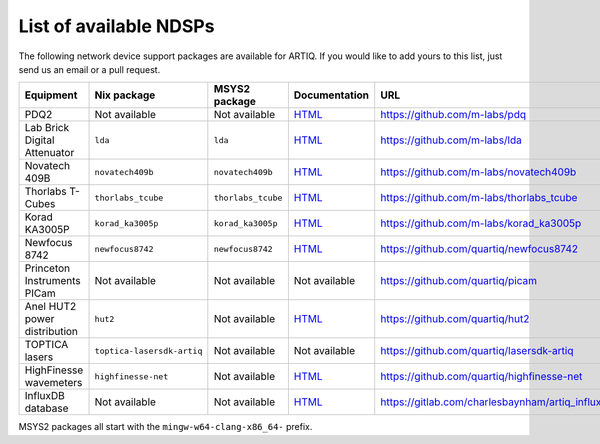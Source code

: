 List of available NDSPs
=======================

The following network device support packages are available for ARTIQ. If you would like to add yours to this list, just send us an email or a pull request.

+---------------------------------+-----------------------------------+----------------------------------+-----------------------------------------------------------------------------------------------------+--------------------------------------------------------+
| Equipment                       | Nix package                       | MSYS2 package                    | Documentation                                                                                       | URL                                                    |
+=================================+===================================+==================================+=====================================================================================================+========================================================+
| PDQ2                            | Not available                     | Not available                    | `HTML <https://pdq.readthedocs.io>`_                                                                | https://github.com/m-labs/pdq                          |
+---------------------------------+-----------------------------------+----------------------------------+-----------------------------------------------------------------------------------------------------+--------------------------------------------------------+
| Lab Brick Digital Attenuator    | ``lda``                           | ``lda``                          | `HTML <https://nixbld.m-labs.hk/job/artiq/full/lda-manual-html/latest/download/1>`_                 | https://github.com/m-labs/lda                          |
+---------------------------------+-----------------------------------+----------------------------------+-----------------------------------------------------------------------------------------------------+--------------------------------------------------------+
| Novatech 409B                   | ``novatech409b``                  | ``novatech409b``                 | `HTML <https://nixbld.m-labs.hk/job/artiq/full/novatech409b-manual-html/latest/download/1>`_        | https://github.com/m-labs/novatech409b                 |
+---------------------------------+-----------------------------------+----------------------------------+-----------------------------------------------------------------------------------------------------+--------------------------------------------------------+
| Thorlabs T-Cubes                | ``thorlabs_tcube``                | ``thorlabs_tcube``               | `HTML <https://nixbld.m-labs.hk/job/artiq/full/thorlabs_tcube-manual-html/latest/download/1>`_      | https://github.com/m-labs/thorlabs_tcube               |
+---------------------------------+-----------------------------------+----------------------------------+-----------------------------------------------------------------------------------------------------+--------------------------------------------------------+
| Korad KA3005P                   | ``korad_ka3005p``                 | ``korad_ka3005p``                | `HTML <https://nixbld.m-labs.hk/job/artiq/full/korad_ka3005p-manual-html/latest/download/1>`_       | https://github.com/m-labs/korad_ka3005p                |
+---------------------------------+-----------------------------------+----------------------------------+-----------------------------------------------------------------------------------------------------+--------------------------------------------------------+
| Newfocus 8742                   | ``newfocus8742``                  | ``newfocus8742``                 | `HTML <https://nixbld.m-labs.hk/job/artiq/full/newfocus8742-manual-html/latest/download/1>`_        | https://github.com/quartiq/newfocus8742                |
+---------------------------------+-----------------------------------+----------------------------------+-----------------------------------------------------------------------------------------------------+--------------------------------------------------------+
| Princeton Instruments PICam     | Not available                     | Not available                    | Not available                                                                                       | https://github.com/quartiq/picam                       |
+---------------------------------+-----------------------------------+----------------------------------+-----------------------------------------------------------------------------------------------------+--------------------------------------------------------+
| Anel HUT2 power distribution    | ``hut2``                          | Not available                    | `HTML <https://nixbld.m-labs.hk/job/artiq/full/hut2-manual-html/latest/download/1>`_                | https://github.com/quartiq/hut2                        |
+---------------------------------+-----------------------------------+----------------------------------+-----------------------------------------------------------------------------------------------------+--------------------------------------------------------+
| TOPTICA lasers                  | ``toptica-lasersdk-artiq``        | Not available                    | Not available                                                                                       | https://github.com/quartiq/lasersdk-artiq              |
+---------------------------------+-----------------------------------+----------------------------------+-----------------------------------------------------------------------------------------------------+--------------------------------------------------------+
| HighFinesse wavemeters          | ``highfinesse-net``               | Not available                    | `HTML <https://nixbld.m-labs.hk/job/artiq/full/highfinesse-net-manual-html/latest/download/1>`_     | https://github.com/quartiq/highfinesse-net             |
+---------------------------------+-----------------------------------+----------------------------------+-----------------------------------------------------------------------------------------------------+--------------------------------------------------------+
| InfluxDB database               | Not available                     | Not available                    | `HTML <https://gitlab.com/charlesbaynham/artiq_influx_generic>`_                                    | https://gitlab.com/charlesbaynham/artiq_influx_generic |
+---------------------------------+-----------------------------------+----------------------------------+-----------------------------------------------------------------------------------------------------+--------------------------------------------------------+

MSYS2 packages all start with the ``mingw-w64-clang-x86_64-`` prefix.
